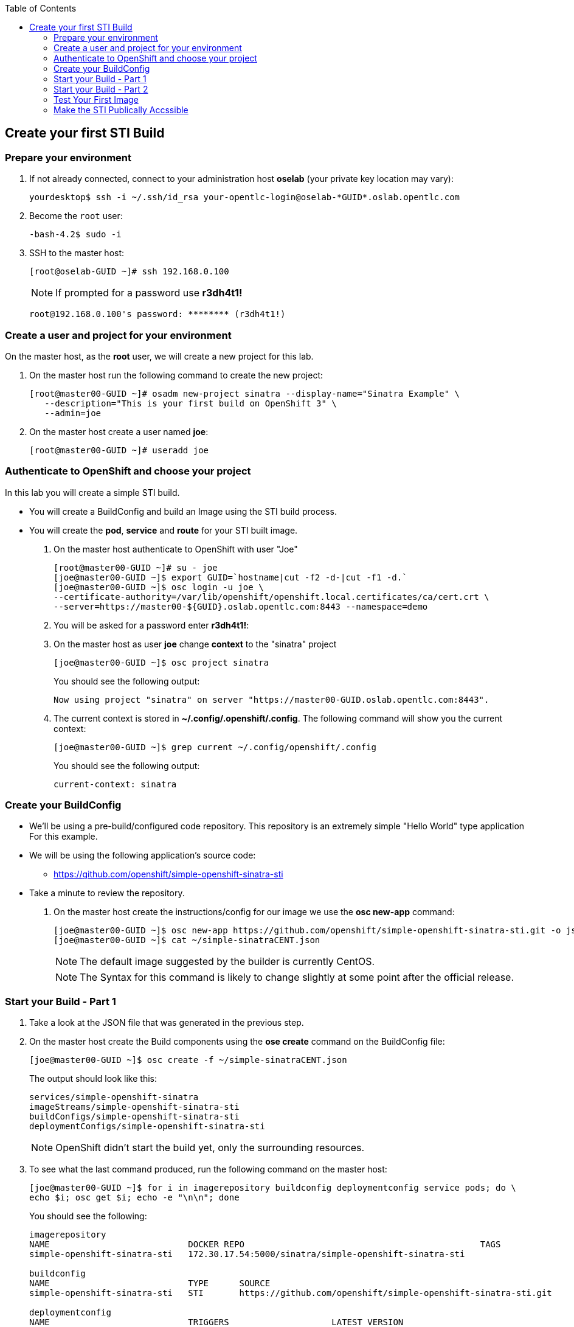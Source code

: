 :scrollbar:
:data-uri:
:icons: images/icons
:toc2:		

== Create your first STI Build

=== Prepare your environment

. If not already connected, connect to your administration host *oselab* (your private key location may vary):
+
----

yourdesktop$ ssh -i ~/.ssh/id_rsa your-opentlc-login@oselab-*GUID*.oslab.opentlc.com

----

. Become the `root` user:
+
----

-bash-4.2$ sudo -i

----

. SSH to the master host:
+
----

[root@oselab-GUID ~]# ssh 192.168.0.100

----
+
[NOTE]
If prompted for a password use *r3dh4t1!*
+
----

root@192.168.0.100's password: ******** (r3dh4t1!) 

----

=== Create a user and project for your environment 

On the master host, as the *root* user, we will create a new project for this lab. 

. On the master host run the following command to create the new project:
+
----

[root@master00-GUID ~]# osadm new-project sinatra --display-name="Sinatra Example" \
   --description="This is your first build on OpenShift 3" \
   --admin=joe

----

. On the master host create a user named *joe*:
+
----

[root@master00-GUID ~]# useradd joe

----

=== Authenticate to OpenShift and choose your project 

In this lab you will create a simple STI build.

* You will create a BuildConfig and build an Image using the STI build process.

* You will create the *pod*, *service* and *route* for your STI built image. 

. On the master host authenticate to OpenShift with user "Joe" 
+
----

[root@master00-GUID ~]# su - joe
[joe@master00-GUID ~]$ export GUID=`hostname|cut -f2 -d-|cut -f1 -d.`
[joe@master00-GUID ~]$ osc login -u joe \
--certificate-authority=/var/lib/openshift/openshift.local.certificates/ca/cert.crt \
--server=https://master00-${GUID}.oslab.opentlc.com:8443 --namespace=demo

----

. You will be asked for a password enter *r3dh4t1!*:

. On the master host as user *joe* change *context* to the "sinatra" project 
+
---- 

[joe@master00-GUID ~]$ osc project sinatra

----
+
You should see the following output:
+
----

Now using project "sinatra" on server "https://master00-GUID.oslab.opentlc.com:8443".

----

. The current context is stored in *~/.config/.openshift/.config*.  The following command will show you the current context:
+
----

[joe@master00-GUID ~]$ grep current ~/.config/openshift/.config

----
+
You should see the following output:
+
----

current-context: sinatra

----

=== Create your BuildConfig 

* We'll be using a pre-build/configured code repository. This repository is an extremely simple "Hello World" type application For this example.

* We will be using the following application's source code:

** link:https://github.com/openshift/simple-openshift-sinatra-sti[https://github.com/openshift/simple-openshift-sinatra-sti]

* Take a minute to review the repository.

. On the master host create the instructions/config for our image we use the *osc new-app* command:
+
----

[joe@master00-GUID ~]$ osc new-app https://github.com/openshift/simple-openshift-sinatra-sti.git -o json | tee ~/simple-sinatraCENT.json
[joe@master00-GUID ~]$ cat ~/simple-sinatraCENT.json

----
+
[NOTE]
The default image suggested by the builder is currently CentOS. 
+
[NOTE]
The Syntax for this command is likely to change slightly at some point after the official release.

=== Start your Build - Part 1

. Take a look at the JSON file that was generated in the previous step.

. On the master host create the Build components using the *ose create* command on the BuildConfig file:
+
----

[joe@master00-GUID ~]$ osc create -f ~/simple-sinatraCENT.json

----
+
The output should look like this:
+
----

services/simple-openshift-sinatra
imageStreams/simple-openshift-sinatra-sti
buildConfigs/simple-openshift-sinatra-sti
deploymentConfigs/simple-openshift-sinatra-sti

----
+
[NOTE]
OpenShift didn't start the build yet, only the surrounding resources.

. To see what the last command produced, run the following command on the master host:
+
----
 
[joe@master00-GUID ~]$ for i in imagerepository buildconfig deploymentconfig service pods; do \
echo $i; osc get $i; echo -e "\n\n"; done

----
+
You should see the following:
+
----

imagerepository
NAME                           DOCKER REPO                                              TAGS
simple-openshift-sinatra-sti   172.30.17.54:5000/sinatra/simple-openshift-sinatra-sti

buildconfig
NAME                           TYPE      SOURCE
simple-openshift-sinatra-sti   STI       https://github.com/openshift/simple-openshift-sinatra-sti.git

deploymentconfig
NAME                           TRIGGERS                    LATEST VERSION
simple-openshift-sinatra-sti   ConfigChange, ImageChange   0

service
NAME                       LABELS    SELECTOR                                        IP              PORT(S)
simple-openshift-sinatra   <none>    deploymentconfig=simple-openshift-sinatra-sti   172.30.17.100   8080/TCP

pods
POD       IP        CONTAINER(S)   IMAGE(S)   HOST      LABELS    STATUS    CREATED

----
+
[NOTE]
The reason we get nothing under pods is because we didn't start the build yet, we just created its configuration and environment

=== Start your Build - Part 2

. To start our build, execute the following command on the master host:
+
----

[joe@master00-GUID ~]$ osc start-build simple-openshift-sinatra-sti

----
+
Take note of the returned text for later commands:
+
----

simple-openshift-sinatra-sti-1

----

. On the master host view the current build status using the following command:
+
----

[joe@master00-GUID ~]$ osc get builds

----
+
You should see something like this:
+
----

[joe@master00-GUID ~]$ osc get builds
NAME                             TYPE      STATUS    POD
simple-openshift-sinatra-sti-1   STI       Running   simple-openshift-sinatra-sti-1

----

. On the master host view the current build log using the following command (with the text returned from `osc start-build`):
+
----

[joe@master00-GUID ~]$ osc build-logs simple-openshift-sinatra-sti-1

----
+
You should see something like this (press CTRL+C to exit):
+
----

2015-06-09T18:22:27.968522352Z E0609 14:22:27.936791       1 cfg.go:50] /root/.dockercfg: stat /root/.dockercfg: no such file or directory
2015-06-09T18:22:27.968756049Z I0609 14:22:27.948161       1 sti.go:54] Creating a new STI builder with build request: &api.Request{BaseImage:"openshift/ruby-20-centos7", DockerSocket:"unix:///var/run/docker.sock", PreserveWorkingDir:false, Source:"https://github.com/openshift/simple-openshift-sinatra-sti.git", Ref:"", Tag:"172.30.17.54:5000/sinatra/simple-openshift-sinatra-sti", Incremental:false, RemovePreviousImage:false, Environment:map[string]string{"OPENSHIFT_BUILD_SOURCE":"https://github.com/openshift/simple-openshift-sinatra-sti.git", "OPENSHIFT_BUILD_NAME":"simple-openshift-sinatra-sti-1", "OPENSHIFT_BUILD_NAMESPACE":"sinatra"}, CallbackURL:"", ScriptsURL:"", Location:"", ForcePull:false, WorkingDir:"", LayeredBuild:false, InstallDestination:"", Quiet:false, ContextDir:""}
...OUTPUT TRUNCATED...

----

=== Test Your First Image

. Once the build is complete we can verify our pod and service using this command on the master host: 
+
---- 

[joe@master00-GUID ~]$ curl `osc get services | grep sin | awk '{print $4":"$5}' | awk -F'/' '{print $1}'`

----
+
You should see:
+
----

Hello, Sinatra!

----
+
[NOTE]
If you see:
+
----

curl: (56) Recv failure: Connection reset by peer

----
+
Give it a minute or two and try again.  The web service is still starting up.

=== Make the STI Publically Accssible

. On the master host create the JSON file to make the STI publicly accessible: 
+
----

[joe@master00-GUID ~]$ export GUID=`hostname|cut -f2 -d-|cut -f1 -d.`
[joe@master00-GUID ~]$ cat <<EOF > sinatra-route.json
{
  "kind": "Route",
  "apiVersion": "v1beta1",
  "metadata": {
    "name": "sinatra-openshift-route"
  },
  "id": "hello-openshift-route",
  "host": "mysinatra.cloudapps-$GUID.oslab.opentlc.com",
  "serviceName": "simple-openshift-sinatra"
}
EOF

----

. On the master host execute the JSON file to make the STI publicly accessible: 
+
----

[joe@master00-GUID ~]$ osc create -f sinatra-route.json 

----
+
You should see:
+
----

sinatra-openshift-route

----

. On the master host verify the route was created correctly: 
+
----

[joe@master00-GUID ~]$ osc get routes 

----
+
You should see:
+
----

NAME                      HOST/PORT                                    PATH      SERVICE                    LABELS
sinatra-openshift-route   mysinatra.cloudapps-GUID.oslab.opentlc.com             simple-openshift-sinatra

----

. Test the new route from the master host:
+
----

[joe@master00-GUID ~]$ curl http://mysinatra.cloudapps-$GUID.oslab.opentlc.com ; echo

----
+
You should see:
+
----

Hello, Sinatra!

----

. Try accessing the http://mysinatra.cloudapps-GUID.oslab.opentlc.com URL from your desktop system (replacing GUID with the correct GUID.

===
* Using what you learned in this chapter:

** Create an application using the git repository:

*** https://github.com/openshift/simple-openshift-sinatra-sti

** Use the RHEL7 Based base image.

** Start your build from the command line and create a route for your application.












 
